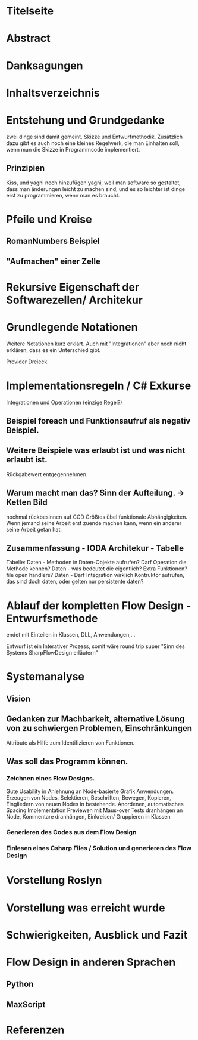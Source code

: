 * Titelseite
* Abstract
* Danksagungen
* Inhaltsverzeichnis
  


# THEORYTEIL


* Entstehung und Grundgedanke
	zwei dinge sind damit gemeint. Skizze und Entwurfmethodik. Zusätzlich
	dazu gibt es auch noch eine kleines Regelwerk, die man Einhalten soll,
wenn man die Skizze in Programmcode implementiert.
** Prinzipien 
   Kiss, und yagni noch hinzufügen
   yagni, weil man software so gestaltet, dass man änderungen leicht zu machen sind, und es so leichter ist
  dinge erst zu programmieren, wenn man es braucht.

* Pfeile und Kreise
** RomanNumbers Beispiel
** "Aufmachen" einer Zelle

* Rekursive Eigenschaft der Softwarezellen/ Architekur

* Grundlegende Notationen 
  Weitere Notationen kurz erklärt. Auch mit "Integrationen" aber noch nicht erklären, dass es ein Unterschied gibt. 
  
  Provider Dreieck.
* Implementationsregeln / C# Exkurse
Integrationen und Operationen (einzige Regel?)
** Beispiel foreach und Funktionsaufruf als negativ Beispiel.
** Weitere Beispiele was erlaubt ist und was nicht erlaubt ist.
   Rückgabewert entgegennehmen.
** Warum macht man das? Sinn der Aufteilung. -> Ketten Bild
   nochmal rückbesinnen auf CCD
   Größtes übel funktionale Abhängigkeiten. 
   Wenn jemand seine Arbeit erst zuende machen kann, wenn ein anderer seine Arbeit getan hat.
** Zusammenfassung - IODA Architekur -  Tabelle

   Tabelle: 
   Daten - Methoden in Daten-Objekte aufrufen? Darf Operation die Methode kennen?
   Daten - was bedeutet die eigentlich? Extra Funktionen? file open handlers?
   Daten - Darf Integration wirklich Kontruktor aufrufen, das sind doch daten, oder gelten nur persistente daten?
  
* Ablauf der kompletten Flow Design - Entwurfsmethode
  endet mit Einteilen in Klassen, DLL, Anwendungen,...

  Entwurf ist ein Interativer Prozess, somit wäre round trip super "Sinn des Systems SharpFlowDesign erläutern"


#  PRAXISTEIL
  


* Systemanalyse
** Vision
** Gedanken zur Machbarkeit, alternative Lösung von zu schwiergen Problemen, Einschränkungen
   Attribute als Hilfe zum Identifizieren von Funktionen.
** Was soll das Programm können.
*** Zeichnen eines Flow Designs.
    Gute Usability in Anlehnung an Node-basierte Grafik Anwendungen.
    Erzeugen von Nodes, Selektieren, Beschriften, Bewegen, 
    Kopieren, Eingliedern von neuen Nodes in bestehende.
    Anordenen, automatisches Spacing
    Implementation Previewen mit Maus-over
    Tests dranhängen an Node, Kommentare dranhängen,
    Einkreisen/ Gruppieren in Klassen
*** Generieren des Codes aus dem Flow Design
*** Einlesen eines Csharp Files / Solution und generieren des Flow Design
* Vorstellung Roslyn
* Vorstellung was erreicht wurde
* Schwierigkeiten, Ausblick und Fazit
  

  


* Flow Design in anderen Sprachen
** Python 
** MaxScript 
* Referenzen
